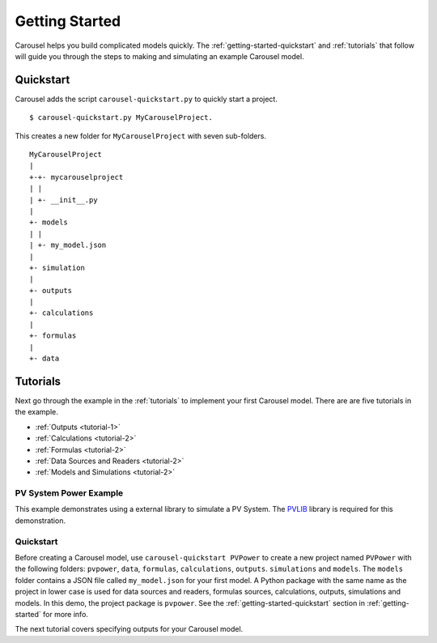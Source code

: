 .. _getting-started:

Getting Started
===============
Carousel helps you build complicated models quickly. The
:ref:`getting-started-quickstart` and :ref:`tutorials` that follow will guide
you through the steps to making and simulating an example Carousel model.

.. _getting-started-quickstart:

Quickstart
----------
Carousel adds the script ``carousel-quickstart.py`` to quickly start a
project. ::

    $ carousel-quickstart.py MyCarouselProject.

This creates a new folder for ``MyCarouselProject`` with seven
sub-folders. ::

    MyCarouselProject
    |
    +-+- mycarouselproject
    | |
    | +- __init__.py
    |
    +- models
    | |
    | +- my_model.json
    |
    +- simulation
    |
    +- outputs
    |
    +- calculations
    |
    +- formulas
    |
    +- data

.. _tutorials:

Tutorials
---------
Next go through the example in the :ref:`tutorials` to implement your first
Carousel model. There are are five tutorials in the example.

* :ref:`Outputs <tutorial-1>`
* :ref:`Calculations <tutorial-2>`
* :ref:`Formulas <tutorial-2>`
* :ref:`Data Sources and Readers <tutorial-2>`
* :ref:`Models and Simulations <tutorial-2>`

PV System Power Example
~~~~~~~~~~~~~~~~~~~~~~~
This example demonstrates using a external library to simulate a PV System.
The `PVLIB <https://pypi.python.org/pypi/pvlib>`_ library is required for this
demonstration.

Quickstart
~~~~~~~~~~
Before creating a Carousel model, use ``carousel-quickstart PVPower``
to create a new project named ``PVPower`` with the following folders:
``pvpower``, ``data``, ``formulas``, ``calculations``, ``outputs``.
``simulations`` and ``models``. The ``models`` folder contains a JSON file
called ``my_model.json`` for your first model. A Python package with the same
name as the project in lower case is used for data sources and readers, formulas
sources, calculations, outputs, simulations and models. In this demo, the
project package is ``pvpower``. See the :ref:`getting-started-quickstart`
section in :ref:`getting-started` for more info.

The next tutorial covers specifying outputs for your Carousel model.

